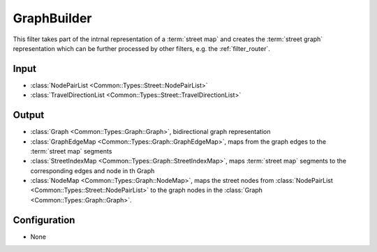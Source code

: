 .. _filter_graphbuilder:

============
GraphBuilder
============

This filter takes part of the intrnal representation of a :term:`street map`
and creates the :term:`street graph` representation  which can be further processed by other filters, e.g. the :ref:`filter_router`.


Input
=====

- :class:`NodePairList <Common::Types::Street::NodePairList>`
- :class:`TravelDirectionList <Common::Types::Street::TravelDirectionList>`

Output
======

- :class:`Graph <Common::Types::Graph::Graph>`, bidirectional graph representation
- :class:`GraphEdgeMap <Common::Types::Graph::GraphEdgeMap>`, maps from the graph edges to the :term:`street map` segments
- :class:`StreetIndexMap <Common::Types::Graph::StreetIndexMap>`, maps :term:`street map` segments to the corresponding edges and node in th Graph
- :class:`NodeMap <Common::Types::Graph::NodeMap>`, maps the street nodes from :class:`NodePairList <Common::Types::Street::NodePairList>` to the graph nodes in the :class:`Graph <Common::Types::Graph::Graph>`.

Configuration
=============

- None
